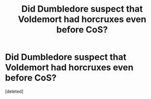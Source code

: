 #+TITLE: Did Dumbledore suspect that Voldemort had horcruxes even before CoS?

* Did Dumbledore suspect that Voldemort had horcruxes even before CoS?
:PROPERTIES:
:Score: 1
:DateUnix: 1597514007.0
:DateShort: 2020-Aug-15
:FlairText: Discussion
:END:
[deleted]

